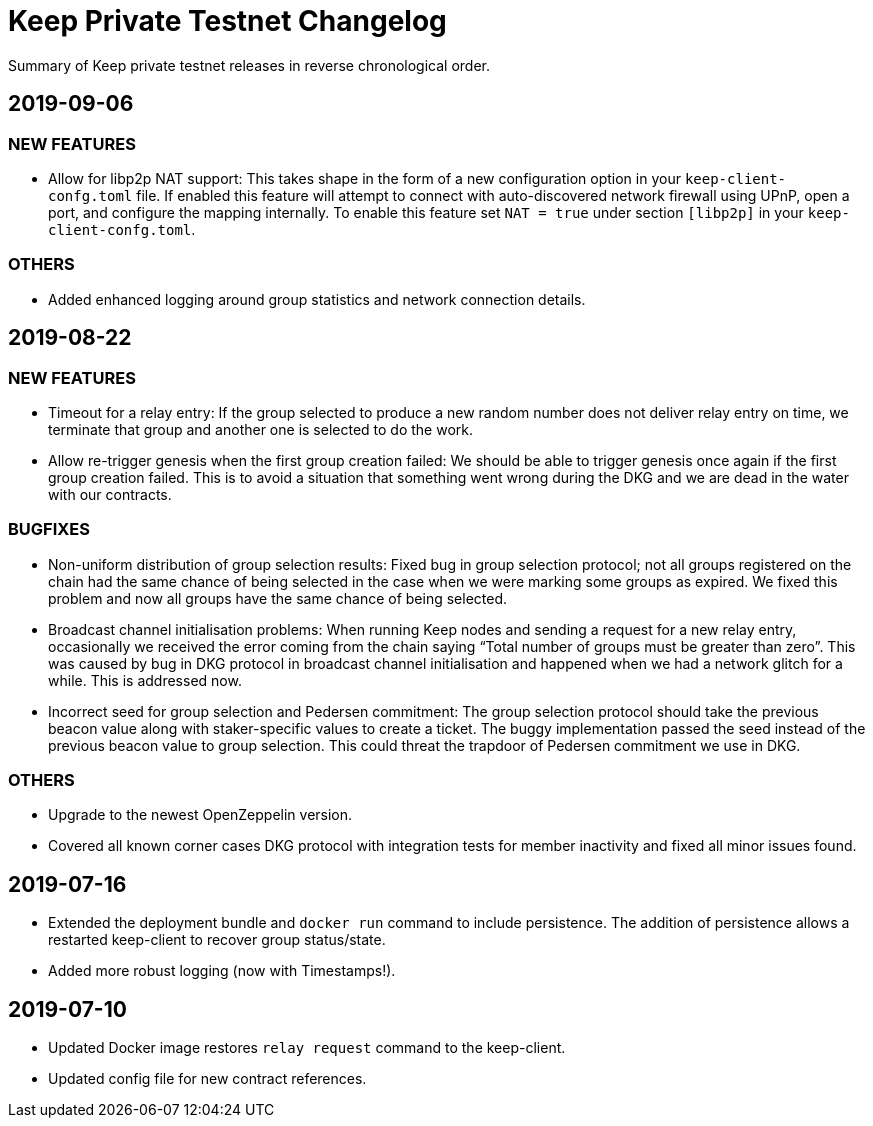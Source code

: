= Keep Private Testnet Changelog

Summary of Keep private testnet releases in reverse chronological order.

== 2019-09-06

=== NEW FEATURES
- Allow for libp2p NAT support:  This takes shape in the form of a new configuration option in your `keep-client-confg.toml` file.  If enabled this feature will attempt to connect with auto-discovered network firewall using UPnP, open a port, and configure the mapping internally.  To enable this feature set `NAT = true` under section `[libp2p]` in your `keep-client-confg.toml`.

=== OTHERS
- Added enhanced logging around group statistics and network connection details.

== 2019-08-22

=== NEW FEATURES
- Timeout for a relay entry: If the group selected to produce a new random number does not deliver relay entry on time, we terminate that group and another one is selected to do the work.

- Allow re-trigger genesis when the first group creation failed: We should be able to trigger genesis once again if the first group creation failed. This is to avoid a situation that something went wrong during the DKG and we are dead in the water with our contracts.

=== BUGFIXES
- Non-uniform distribution of group selection results: Fixed bug in group selection protocol; not all groups registered on the chain had the same chance of being selected in the case when we were marking some groups as expired. We fixed this problem and now all groups have the same chance of being selected.

- Broadcast channel initialisation problems:  When running Keep nodes and sending a request for a new relay entry, occasionally we received the error coming from the chain saying “Total number of groups must be greater than zero”. This was caused by bug in DKG protocol in broadcast channel initialisation and happened when we had a network glitch for a while.  This is addressed now.

- Incorrect seed for group selection and Pedersen commitment: The group selection protocol should take the previous beacon value along with staker-specific values to create a ticket. The buggy implementation passed the seed instead of the previous beacon value to group selection. This could threat the trapdoor of Pedersen commitment we use in DKG.

=== OTHERS
- Upgrade to the newest OpenZeppelin version.

- Covered all known corner cases DKG protocol with integration tests for member inactivity and fixed all minor issues found.

== 2019-07-16
- Extended the deployment bundle and `docker run` command to include persistence.  The addition of persistence allows a restarted keep-client to recover group status/state.

- Added more robust logging (now with Timestamps!).

== 2019-07-10
- Updated Docker image restores `relay request` command to the keep-client.

- Updated config file for new contract references.

